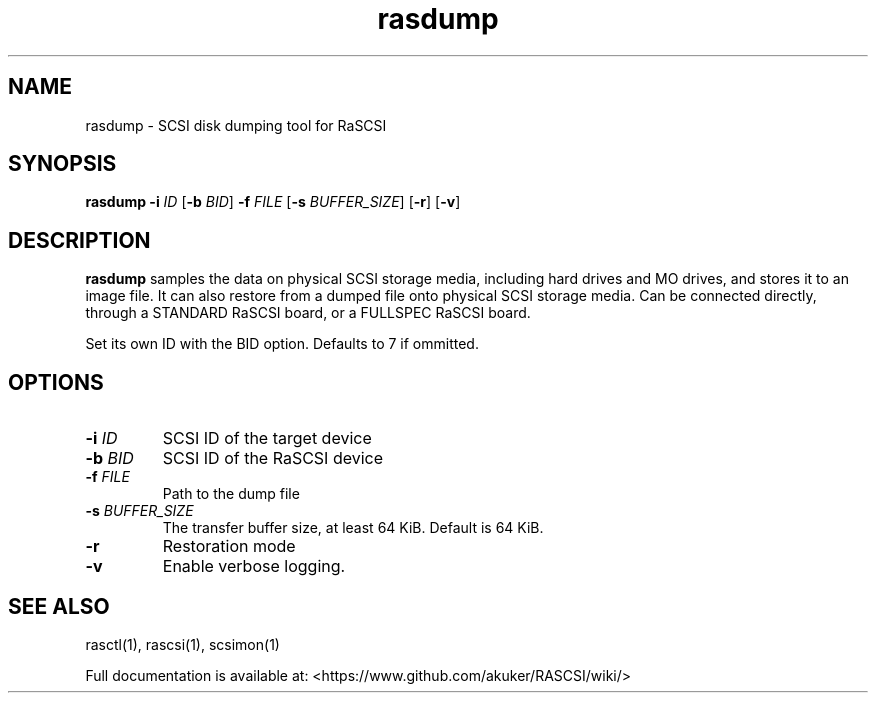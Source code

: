 .TH rasdump 1
.SH NAME
rasdump \- SCSI disk dumping tool for RaSCSI
.SH SYNOPSIS
.B rasdump
\fB\-i\fR \fIID\fR
[\fB\-b\fR \fIBID\fR]
\fB\-f\fR \fIFILE\fR
[\fB\-s\fR \fIBUFFER_SIZE\fR]
[\fB\-r\fR]
[\fB\-v\fR]
.SH DESCRIPTION
.B rasdump
samples the data on physical SCSI storage media, including hard drives and MO drives, and stores it to an image file. It can also restore from a dumped file onto physical SCSI storage media. Can be connected directly, through a STANDARD RaSCSI board, or a FULLSPEC RaSCSI board.

Set its own ID with the BID option. Defaults to 7 if ommitted.

.SH OPTIONS
.TP
.BR \-i\fI " "\fIID
SCSI ID of the target device
.TP
.BR \-b\fI " "\fIBID
SCSI ID of the RaSCSI device
.TP
.BR \-f\fI " "\fIFILE
Path to the dump file
.TP
.BR \-s\fI " "\fIBUFFER_SIZE
The transfer buffer size, at least 64 KiB. Default is 64 KiB.
.TP
.BR \-r\fI
Restoration mode
.TP
.BR \-v\fI
Enable verbose logging.

.SH SEE ALSO
rasctl(1), rascsi(1), scsimon(1)
 
Full documentation is available at: <https://www.github.com/akuker/RASCSI/wiki/>
